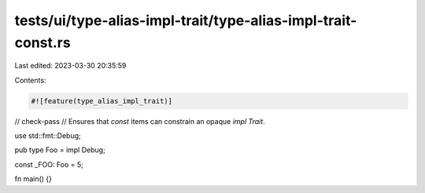 tests/ui/type-alias-impl-trait/type-alias-impl-trait-const.rs
=============================================================

Last edited: 2023-03-30 20:35:59

Contents:

.. code-block:: rs

    #![feature(type_alias_impl_trait)]
// check-pass
// Ensures that `const` items can constrain an opaque `impl Trait`.

use std::fmt::Debug;

pub type Foo = impl Debug;

const _FOO: Foo = 5;

fn main() {}



